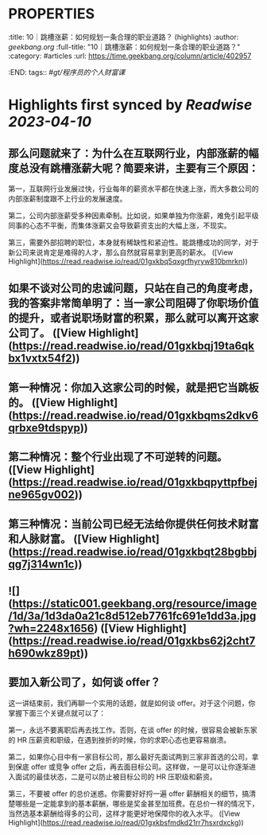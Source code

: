 * :PROPERTIES:
:title: 10｜跳槽涨薪：如何规划一条合理的职业道路？ (highlights)
:author: [[geekbang.org]]
:full-title: "10｜跳槽涨薪：如何规划一条合理的职业道路？"
:category: #articles
:url: https://time.geekbang.org/column/article/402957
:END:
tags:: #[[gt/程序员的个人财富课]]
* Highlights first synced by [[Readwise]] [[2023-04-10]]
** 那么问题就来了：为什么在互联网行业，内部涨薪的幅度总没有跳槽涨薪大呢？简要来讲，主要有三个原因：

第一，互联网行业发展过快，行业每年的薪资水平都在快速上涨，而大多数公司的内部涨薪制度跟不上行业的发展速度。

第二，公司内部涨薪受多种因素牵制。比如说，如果单独为你涨薪，难免引起平级同事的心态不平衡，而集体涨薪又会导致薪资支出的大幅上涨，不现实。

第三，需要外部招聘的职位，本身就有稀缺性和紧迫性。能跳槽成功的同学，对于新公司来说肯定是难得的人才，那么自然就容易拿到更高的薪水。 ([View Highlight](https://read.readwise.io/read/01gxkbq5qxgrfhyryw810bmrkn))
** 如果不谈对公司的忠诚问题，只站在自己的角度考虑，我的答案非常简单明了：当一家公司阻碍了你职场价值的提升，或者说职场财富的积累，那么就可以离开这家公司了。 ([View Highlight](https://read.readwise.io/read/01gxkbqj19ta6qkbx1vxtx54f2))
** 第一种情况：你加入这家公司的时候，就是把它当跳板的。 ([View Highlight](https://read.readwise.io/read/01gxkbqms2dkv6qrbxe9tdspyp))
** 第二种情况：整个行业出现了不可逆转的问题。 ([View Highlight](https://read.readwise.io/read/01gxkbqpyttpfbejne965gv002))
** 第三种情况：当前公司已经无法给你提供任何技术财富和人脉财富。 ([View Highlight](https://read.readwise.io/read/01gxkbqt28bgbbjqg7j314wn1c))
** ![](https://static001.geekbang.org/resource/image/1d/3a/1d3da0a21c8d512eb7761fc691e1dd3a.jpg?wh=2248x1656) ([View Highlight](https://read.readwise.io/read/01gxkbs62j2cht7h690wkz89pt))
** 要加入新公司了，如何谈 offer？

这一讲结束前，我们再聊一个实用的话题，就是如何谈 offer。对于这个问题，你掌握下面三个关键点就可以了：

第一，永远不要离职后再去找工作。否则，在谈 offer 的时候，很容易会被新东家的 HR 压薪资和职级，在遇到挫折的时候，你的求职心态也更容易崩溃。

第二，如果你心目中有一家目标公司，那么最好先面试两到三家非首选的公司，拿到保底 offer 或竞争 offer 之后，再去面目标公司。这样做，一是可以让你逐渐进入面试的最佳状态，二是可以防止被目标公司的 HR 压职级和薪资。

第三，不要被 offer 的总价迷惑。你需要好好捋一遍 offer 薪酬相关的细节，搞清楚哪些是一定能拿到的基本薪酬，哪些是奖金甚至加班费。在总价一样的情况下，当然选基本薪酬给得多的公司，这样才能更好地保障你的收入水平。 ([View Highlight](https://read.readwise.io/read/01gxkbsfmdkd21rr7hsxrdxckg))